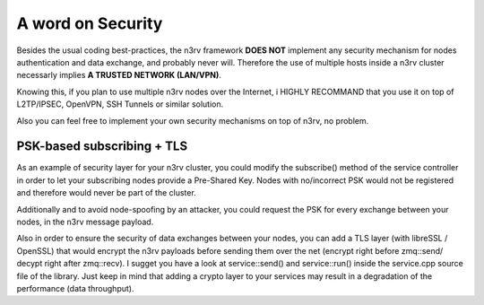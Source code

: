 A word on Security
==================

Besides the usual coding best-practices, the n3rv framework **DOES NOT** implement any security
mechanism for nodes authentication and data exchange, and probably never will. 
Therefore the use of multiple hosts inside a n3rv cluster necessarly implies **A TRUSTED NETWORK (LAN/VPN)**.

Knowing this, if you plan to use multiple n3rv nodes over the Internet, i HIGHLY RECOMMAND that you use it on 
top of L2TP/IPSEC, OpenVPN, SSH Tunnels or similar solution.

Also you can feel free to implement your own security mechanisms on top of n3rv, no problem.

PSK-based subscribing + TLS
---------------------------

As an example of security layer for your n3rv cluster, you could modify the subscribe() method
of the service controller in order to let your subscribing nodes provide a Pre-Shared Key. 
Nodes with no/incorrect PSK would not be registered and therefore would never be part of the cluster.

Additionally and to avoid node-spoofing by an attacker, you could request the PSK for every
exchange between your nodes, in the n3rv message payload.

Also in order to ensure the security of data exchanges between your nodes, you can add a 
TLS layer (with libreSSL / OpenSSL) that would encrypt the n3rv payloads before sending 
them over the net (encrypt right before zmq::send/ decypt right after zmq::recv).
I sugget you have a look at service::send() and service::run() inside the service.cpp source file
of the library. Just keep in mind that adding a crypto layer to your services may result in 
a degradation of the performance (data throughput).



